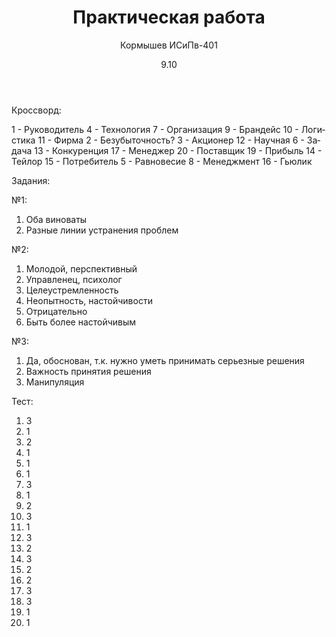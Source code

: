 #+TITLE: Практическая работа
#+AUTHOR: Кормышев ИСиПв-401
#+DATE: 9.10
#+LANGUAGE: ru
#+LaTeX_HEADER: \usepackage[russian]{babel}

Кроссворд:

1 - Руководитель
4 - Технология
7 - Организация
9 - Брандейс
10 - Логистика
11 - Фирма
2 - Безубыточность?
3 - Акционер
12 - Научная
6 - Задача
13 - Конкуренция
17 - Менеджер
20 - Поставщик
19 - Прибыль
14 - Тейлор
15 - Потребитель
5 - Равновесие
8 - Менеджмент
16 - Гьюлик

Задания:

№1:

1) Оба виноваты
2) Разные линии устранения проблем

№2:

1) Молодой, перспективный
2) Управленец, психолог
3) Целеустремленность
4) Неопытность, настойчивости
5) Отрицательно
6) Быть более настойчивым

№3:

1) Да, обоснован, т.к. нужно уметь принимать серьезные решения
2) Важность принятия решения
3) Манипуляция

Тест:

1) 3
2) 1
3) 2
4) 1
5) 1
6) 1
7) 3
8) 1
9) 2
10) 3
11) 1
12) 3
13) 2
14) 3
15) 2
16) 2
17) 3
18) 3
19) 1
20) 1
